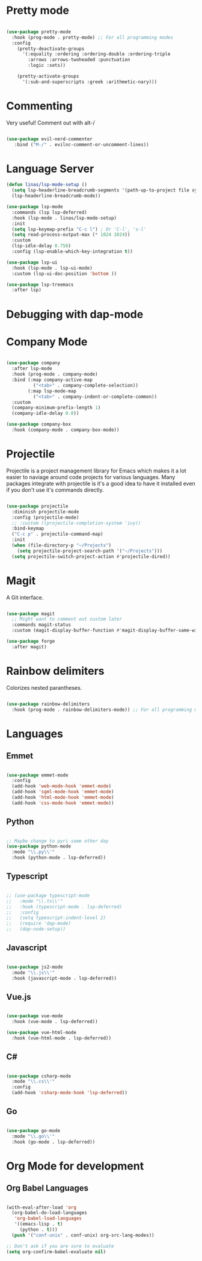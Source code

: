 #+title Linas' Emacs Configuration
#+PROPERTY: header-args:emacs-lisp :tangle ./development.el

* Pretty mode

#+begin_src emacs-lisp

  (use-package pretty-mode
    :hook (prog-mode . pretty-mode) ;; For all programming modes
    :config
      (pretty-deactivate-groups
        '(:equality :ordering :ordering-double :ordering-triple
          :arrows :arrows-twoheaded :punctuation
          :logic :sets))

      (pretty-activate-groups
        '(:sub-and-superscripts :greek :arithmetic-nary)))

#+end_src

* Commenting

Very useful! Comment out with alt-/

#+begin_src emacs-lisp

  (use-package evil-nerd-commenter
     :bind ("M-/" . evilnc-comment-or-uncomment-lines))
  
#+end_src

* Language Server

#+begin_src emacs-lisp
  (defun linas/lsp-mode-setup ()
    (setq lsp-headerline-breadcrumb-segments '(path-up-to-project file symbols))
    (lsp-headerline-breadcrumb-mode))

  (use-package lsp-mode
    :commands (lsp lsp-deferred)
    :hook (lsp-mode . linas/lsp-mode-setup)
    :init
    (setq lsp-keymap-prefix "C-c l") ; Or 'C-l', 's-l'
    (setq read-process-output-max (* 1024 1024))
    :custom
    (lsp-idle-delay 0.750)
    :config (lsp-enable-which-key-integration t))

  (use-package lsp-ui
    :hook (lsp-mode . lsp-ui-mode)
    :custom (lsp-ui-doc-position 'bottom ))

  (use-package lsp-treemacs
    :after lsp)

#+end_src

* Debugging with dap-mode

# #+begin_src emacs-lisp

#   (use-package dap-mode
#     :commands dap-mode)

# #+end_src

* Company Mode

#+begin_src emacs-lisp

  (use-package company
    :after lsp-mode
    :hook (prog-mode . company-mode)
    :bind (:map company-active-map
            ("<tab>" . company-complete-selection))
          (:map lsp-mode-map
            ("<tab>" . company-indent-or-complete-common))
    :custom
    (company-minimum-prefix-length 1)
    (company-idle-delay 0.0))

  (use-package company-box
    :hook (company-mode . company-box-mode))

#+end_src

* Projectile

Projectile is a project management library for Emacs which makes it a lot easier to naviage around code projects for various languages. Many packages integrate with projectile is it's a good idea to have it installed even if you don't use it's commands directly.

#+begin_src emacs-lisp

  (use-package projectile
    :diminish projectile-mode
    :config (projectile-mode)
    ;; :custom ((projectile-completion-system 'ivy))
    :bind-keymap
    ("C-c p" . projectile-command-map)
    :init
    (when (file-directory-p "~/Projects")
      (setq projectile-project-search-path '("~/Projects")))
    (setq projectile-switch-project-action #'projectile-dired))

  #+end_src
  
* Magit

A Git interface.

#+begin_src emacs-lisp

  (use-package magit
    ;; Might want to comment out custom later
    :commands magit-status
    :custom (magit-display-buffer-function #'magit-display-buffer-same-window-except-diff-v1))

  (use-package forge
    :after magit)

#+end_src

* Rainbow delimiters

Colorizes nested parantheses.

#+begin_src emacs-lisp

  (use-package rainbow-delimiters
    :hook (prog-mode . rainbow-delimiters-mode)) ;; For all programming modes

#+end_src

* Languages
** Emmet

#+begin_src emacs-lisp

  (use-package emmet-mode
    :config
    (add-hook 'web-mode-hook 'emmet-mode)
    (add-hook 'sgml-mode-hook 'emmet-mode)
    (add-hook 'html-mode-hook 'emmet-mode)
    (add-hook 'css-mode-hook 'emmet-mode))

#+end_src

** Python

#+begin_src emacs-lisp

  ;; Maybe change to pyri some other day
  (use-package python-mode
    :mode "\\.py\\'"
    :hook (python-mode . lsp-deferred))

#+end_src

** Typescript

#+begin_src emacs-lisp

  ;; (use-package typescript-mode
  ;;   :mode "\\.ts\\'"
  ;;   :hook (typescript-mode . lsp-deferred)
  ;;   :config
  ;;   (setq typescript-indent-level 2)
  ;;   (require 'dap-mode)
  ;;   (dap-node-setup))

#+end_src

** Javascript

#+begin_src emacs-lisp

  (use-package js2-mode
    :mode "\\.js\\'"
    :hook (javascript-mode . lsp-deferred))

#+end_src

** Vue.js

#+begin_src emacs-lisp

  (use-package vue-mode
    :hook (vue-mode . lsp-deferred))

  (use-package vue-html-mode
    :hook (vue-html-mode . lsp-deferred))

#+end_src

** C#

#+begin_src emacs-lisp

  (use-package csharp-mode
    :mode "\\.cs\\'"
    :config
    (add-hook 'csharp-mode-hook 'lsp-deferred))

#+end_src

** Go

#+begin_src emacs-lisp

  (use-package go-mode
    :mode "\\.go\\'"
    :hook (go-mode . lsp-deferred))

#+end_src

* Org Mode for development
** Org Babel Languages

#+begin_src emacs-lisp

  (with-eval-after-load 'org
    (org-babel-do-load-languages
     'org-babel-load-languages
     '((emacs-lisp . t)
       (python . t)))
    (push '("conf-unix" . conf-unix) org-src-lang-modes))

  ;; Don't ask if you are sure to evaluate
  (setq org-confirm-babel-evaluate nil)

#+end_src
